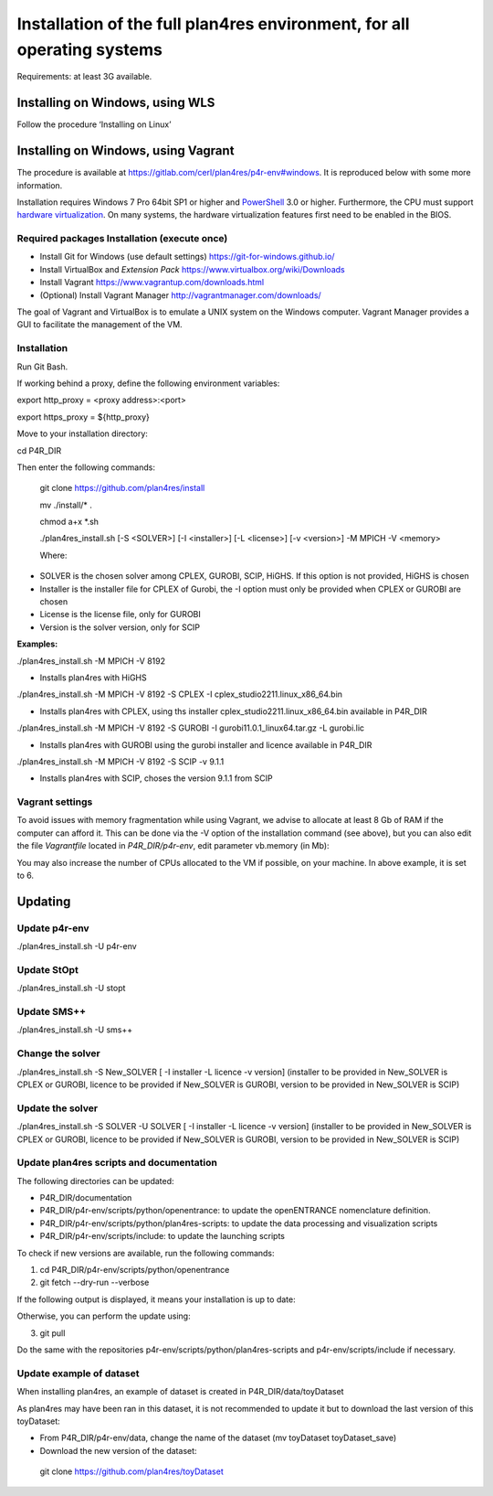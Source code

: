 Installation of the full plan4res environment, for all operating systems
------------------------------------------------------------------------

Requirements: at least 3G available.



Installing on Windows, using WLS
~~~~~~~~~~~~~~~~~~~~~~~~~~~~~~~~

Follow the procedure ‘Installing on Linux’

Installing on Windows, using Vagrant
~~~~~~~~~~~~~~~~~~~~~~~~~~~~~~~~~~~~

The procedure is available at
https://gitlab.com/cerl/plan4res/p4r-env#windows. It is reproduced below
with some more information.

Installation requires Windows 7 Pro 64bit SP1 or higher and
`PowerShell <https://docs.microsoft.com/en-us/powershell/scripting/install/installing-windows-powershell?view=powershell-6>`__
3.0 or higher. Furthermore, the CPU must support `hardware
virtualization <https://www.virtualbox.org/manual/ch10.html#hwvirt>`__.
On many systems, the hardware virtualization features first need to be
enabled in the BIOS.

Required packages Installation (execute once)
^^^^^^^^^^^^^^^^^^^^^^^^^^^^^^^^^^^^^^^^^^^^^

-  Install Git for Windows (use default settings)
   https://git-for-windows.github.io/

-  Install VirtualBox and *Extension Pack*
   https://www.virtualbox.org/wiki/Downloads

-  Install Vagrant https://www.vagrantup.com/downloads.html

-  (Optional) Install Vagrant Manager
   http://vagrantmanager.com/downloads/

The goal of Vagrant and VirtualBox is to emulate a UNIX system on the
Windows computer. Vagrant Manager provides a GUI to facilitate the
management of the VM.

Installation
^^^^^^^^^^^^

Run Git Bash.

If working behind a proxy, define the following environment variables:

export http_proxy = <proxy address>:<port>

export https_proxy = ${http_proxy}

Move to your installation directory:

cd P4R_DIR

Then enter the following commands:

   git clone https://github.com/plan4res/install

   mv ./install/\* .

   chmod a+x \*.sh

   ./plan4res_install.sh [-S <SOLVER>] [-I <installer>] [-L <license>]
   [-v <version>] -M MPICH -V <memory>

   Where:

-  SOLVER is the chosen solver among CPLEX, GUROBI, SCIP, HiGHS. If this
   option is not provided, HiGHS is chosen

-  Installer is the installer file for CPLEX of Gurobi, the -I option
   must only be provided when CPLEX or GUROBI are chosen

-  License is the license file, only for GUROBI

-  Version is the solver version, only for SCIP

**Examples:**

./plan4res_install.sh -M MPICH -V 8192

-  Installs plan4res with HiGHS

./plan4res_install.sh -M MPICH -V 8192 -S CPLEX -I
cplex_studio2211.linux_x86_64.bin

-  Installs plan4res with CPLEX, using ths installer
   cplex_studio2211.linux_x86_64.bin available in P4R_DIR

./plan4res_install.sh -M MPICH -V 8192 -S GUROBI -I
gurobi11.0.1_linux64.tar.gz -L gurobi.lic

-  Installs plan4res with GUROBI using the gurobi installer and licence
   available in P4R_DIR

./plan4res_install.sh -M MPICH -V 8192 -S SCIP -v 9.1.1

-  Installs plan4res with SCIP, choses the version 9.1.1 from SCIP

Vagrant settings
^^^^^^^^^^^^^^^^

To avoid issues with memory fragmentation while using Vagrant, we advise
to allocate at least 8 Gb of RAM if the computer can afford it. This can
be done via the -V option of the installation command (see above), but
you can also edit the file *Vagrantfile* located in *P4R_DIR/p4r-env*,
edit parameter vb.memory (in Mb):

.. image:: vertopal_7ea7c42a5d9e4370ae25784770341067/media/image9.png
   :width: 4.14152in
   :height: 1.1358in

You may also increase the number of CPUs allocated to the VM if
possible, on your machine. In above example, it is set to 6.

Updating
~~~~~~~~

Update p4r-env
^^^^^^^^^^^^^^

./plan4res_install.sh -U p4r-env

Update StOpt
^^^^^^^^^^^^

./plan4res_install.sh -U stopt

Update SMS++
^^^^^^^^^^^^

./plan4res_install.sh -U sms++

Change the solver
^^^^^^^^^^^^^^^^^

./plan4res_install.sh -S New_SOLVER [ -I installer -L licence -v
version] (installer to be provided in New_SOLVER is CPLEX or GUROBI,
licence to be provided if New_SOLVER is GUROBI, version to be provided
in New_SOLVER is SCIP)

Update the solver
^^^^^^^^^^^^^^^^^

./plan4res_install.sh -S SOLVER -U SOLVER [ -I installer -L licence -v
version] (installer to be provided in New_SOLVER is CPLEX or GUROBI,
licence to be provided if New_SOLVER is GUROBI, version to be provided
in New_SOLVER is SCIP)

Update plan4res scripts and documentation
^^^^^^^^^^^^^^^^^^^^^^^^^^^^^^^^^^^^^^^^^

The following directories can be updated:

-  P4R_DIR/documentation

-  P4R_DIR/p4r-env/scripts/python/openentrance: to update the
   openENTRANCE nomenclature definition.

-  P4R_DIR/p4r-env/scripts/python/plan4res-scripts: to update the data
   processing and visualization scripts

-  P4R_DIR/p4r-env/scripts/include: to update the launching scripts

To check if new versions are available, run the following commands:

1. cd P4R_DIR/p4r-env/scripts/python/openentrance

2. git fetch --dry-run --verbose

If the following output is displayed, it means your installation is up
to date:

.. image:: vertopal_7ea7c42a5d9e4370ae25784770341067/media/image10.png
   :width: 6.10703in
   :height: 0.95995in

Otherwise, you can perform the update using:

3. git pull

Do the same with the repositories
p4r-env/scripts/python/plan4res-scripts and p4r-env/scripts/include if
necessary.

Update example of dataset
^^^^^^^^^^^^^^^^^^^^^^^^^

When installing plan4res, an example of dataset is created in
P4R_DIR/data/toyDataset

As plan4res may have been ran in this dataset, it is not recommended to
update it but to download the last version of this toyDataset:

-  From P4R_DIR/p4r-env/data, change the name of the dataset (mv
   toyDataset toyDataset_save)

-  Download the new version of the dataset:

..

   git clone https://github.com/plan4res/toyDataset
